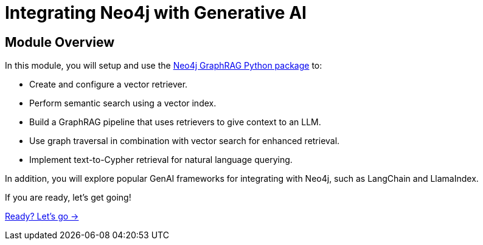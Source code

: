 = Integrating Neo4j with Generative AI
:order: 4

== Module Overview

In this module, you will setup and use the link:https://neo4j.com/docs/neo4j-graphrag-python/current/[Neo4j GraphRAG Python package^] to:

* Create and configure a vector retriever.
* Perform semantic search using a vector index.
* Build a GraphRAG pipeline that uses retrievers to give context to an LLM.
* Use graph traversal in combination with vector search for enhanced retrieval.
* Implement text-to-Cypher retrieval for natural language querying.

In addition, you will explore popular GenAI frameworks for integrating with Neo4j, such as LangChain and LlamaIndex.


If you are ready, let's get going!

link:./1-neo4j-graphrag/[Ready? Let's go →, role=btn]